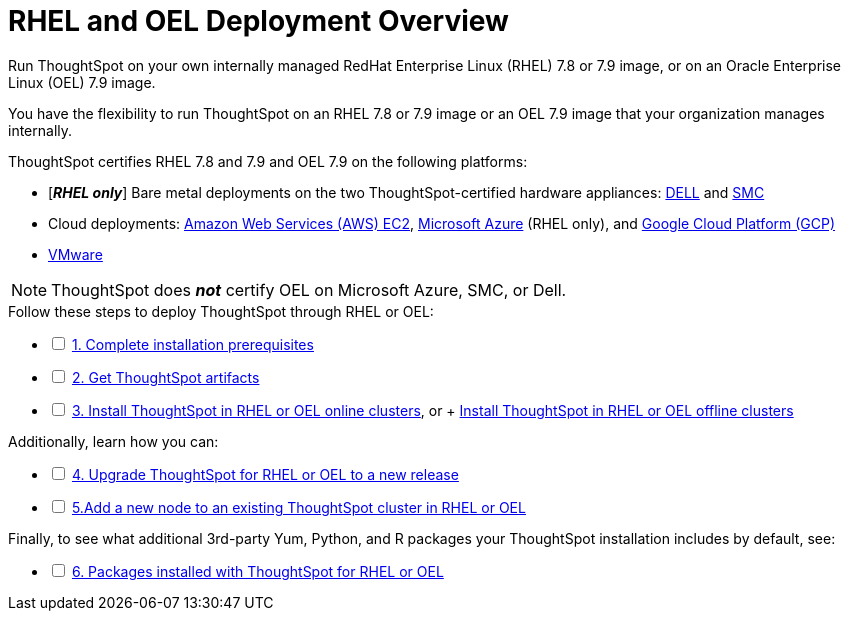 = RHEL and OEL Deployment Overview
:last_updated: 03/22/2021
:linkattrs:
:experimental:

Run ThoughtSpot on your own internally managed RedHat Enterprise Linux (RHEL) 7.8 or 7.9 image, or on an Oracle Enterprise Linux (OEL) 7.9 image.

You have the flexibility to run ThoughtSpot on an RHEL 7.8 or 7.9 image or an OEL 7.9 image that your organization manages internally.

ThoughtSpot certifies RHEL 7.8 and 7.9 and OEL 7.9 on the following platforms:

* [*_RHEL only_*] Bare metal deployments on the two ThoughtSpot-certified hardware appliances: xref:installing-dell.adoc[DELL] and xref:installing-smc.adoc[SMC]
* Cloud deployments: xref:aws-configuration-options.adoc[Amazon Web Services (AWS) EC2], xref:azure-configuration-options.adoc[Microsoft Azure] (RHEL only), and xref:gcp-configuration-options.adoc[Google Cloud Platform (GCP)]
* xref:vmware-intro.adoc[VMware]

NOTE: ThoughtSpot does *_not_* certify OEL on Microsoft Azure, SMC, or Dell.

[options="interactive"]
.Follow these steps to deploy ThoughtSpot through RHEL or OEL:
* [ ] xref:rhel-prerequisites.adoc[1. Complete installation prerequisites]
* [ ] xref:rhel-ts-artifacts.adoc[2. Get ThoughtSpot artifacts]
* [ ] xref:rhel-install-online.adoc[3. Install ThoughtSpot in RHEL or OEL online clusters], or + xref:rhel-install-offline.adoc[Install ThoughtSpot in RHEL or OEL offline clusters]

[options="interactive"]
.Additionally, learn how you can:
* [ ] xref:rhel-upgrade.adoc[4. Upgrade ThoughtSpot for RHEL or OEL to a new release]
* [ ] xref:rhel-add-node.adoc[5.Add a new node to an existing ThoughtSpot cluster in RHEL or OEL]

[options="interactive"]
.Finally, to see what additional 3rd-party Yum, Python, and R packages your ThoughtSpot installation includes by default, see:
* [ ] xref:rhel-packages.adoc[6. Packages installed with ThoughtSpot for RHEL or OEL]
